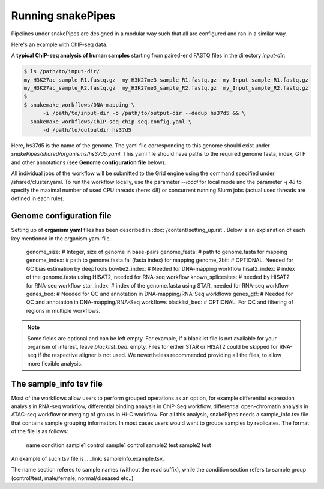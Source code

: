 Running snakePipes
=======================

Pipelines under snakePipes are designed in a modular way such that all are configured and ran in a similar way.


Here's an example with ChIP-seq data.

A **typical ChIP-seq analysis of human samples** starting from paired-end FASTQ files in the directory `input-dir`:

.. code:: bash

    $ ls /path/to/input-dir/
    my_H3K27ac_sample_R1.fastq.gz  my_H3K27me3_sample_R1.fastq.gz  my_Input_sample_R1.fastq.gz
    my_H3K27ac_sample_R2.fastq.gz  my_H3K27me3_sample_R2.fastq.gz  my_Input_sample_R2.fastq.gz
    $
    $ snakemake_workflows/DNA-mapping \
          -i /path/to/input-dir -o /path/to/output-dir --dedup hs37d5 && \
      snakemake_workflows/ChIP-seq chip-seq.config.yaml \
          -d /path/to/outputdir hs37d5

Here, hs37d5 is the name of the genome. The yaml file corresponding to this genome should exist under `snakePipes/shared/organisms/hs37d5.yaml`.
This yaml file should have paths to the required genome fasta, index, GTF and other annotations (see **Genome configuration file** below).

All individual jobs of the workflow will be submitted to the Grid engine using the command specified under /shared/cluster.yaml.
To run the workflow locally, use the parameter `--local` for local mode and the parameter `-j 48` to specify the maximal
number of used CPU threads (here: 48) or concurrent running Slurm jobs (actual used threads are defined in each rule).


Genome configuration file
----------------------------

Setting up of **organism yaml** files has been described in :doc:`/content/setting_up.rst`.
Below is an explanation of each key mentioned in the organism yaml file.

    genome_size: # Integer, size of genome in base-pairs
    genome_fasta: # path to genome.fasta for mapping
    genome_index: # path to genome.fasta.fai (fasta index) for mapping
    genome_2bit: # OPTIONAL. Needed for GC bias estimation by deepTools
    bowtie2_index: # Needed for DNA-mapping workflow
    hisat2_index: # index of the genome.fasta using HISAT2, needed for RNA-seq workflow
    known_splicesites: # needed by HISAT2 for RNA-seq workflow
    star_index: # index of the genome.fasta using STAR, needed for RNA-seq workflow
    genes_bed: # Needed for QC and annotation in DNA-mapping/RNA-Seq workflows
    genes_gtf: # Needed for QC and annotation in DNA-mapping/RNA-Seq workflows
    blacklist_bed: # OPTIONAL. For QC and filtering of regions in multiple workflows.


.. note:: Some fields are optional and can be left empty. For example, if a blacklist file
          is not available for your organism of interest, leave `blacklist_bed:` empty.
          Files for either STAR or HISAT2 could be skipped for RNA-seq if the respective
          aligner is not used. We nevertheless recommended providing all the files, to allow
          more flexible analysis.

The sample_info tsv file
-------------------------

Most of the workflows allow users to perform grouped operations as an option, for example
differential expression analysis in RNA-seq workflow, differential binding analysis in
ChIP-Seq workflow, differential open-chromatin analysis in ATAC-seq workflow or merging of
groups in Hi-C workflow. For all this analysis, snakePipes needs a sample_info.tsv file that
contains sample grouping information. In most cases users would want to groups samples by
replicates. The format of the file is as follows:

    name   condition
    sample1    control
    sample1    control
    sample2    test
    sample2    test

An example of such tsv file is .. _link: sampleInfo.example.tsv\_

The name section referes to sample names (without the read suffix), while the condition
section refers to sample group (control/test, male/female, normal/diseased etc..)
